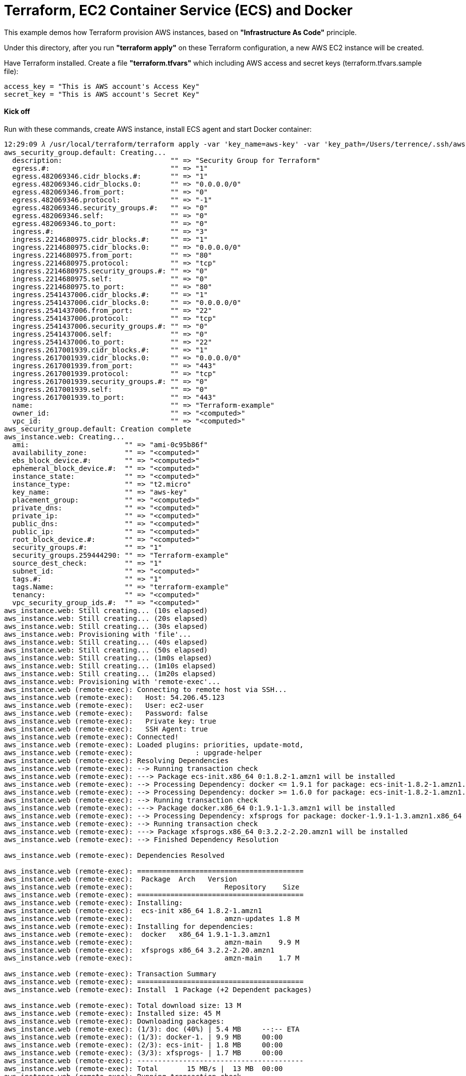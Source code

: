 Terraform, EC2 Container Service (ECS) and Docker
=================================================

This example demos how Terraform provision AWS instances, based on *"Infrastructure As Code"* principle.

Under this directory, after you run *"terraform apply"* on these Terraform configuration, a new AWS EC2 instance will be created.

Have Terraform installed. Create a file *"terraform.tfvars"* which including AWS access and secret keys (terraform.tfvars.sample file):

[source.console]
----
access_key = "This is AWS account's Access Key"
secret_key = "This is AWS account's Secret Key"
----

==== Kick off 
Run with these commands, create AWS instance, install ECS agent and start Docker container:

[source.console]
----
12:29:09 𝜆 /usr/local/terraform/terraform apply -var 'key_name=aws-key' -var 'key_path=/Users/terrence/.ssh/aws-key.pem'
aws_security_group.default: Creating...
  description:                          "" => "Security Group for Terraform"
  egress.#:                             "" => "1"
  egress.482069346.cidr_blocks.#:       "" => "1"
  egress.482069346.cidr_blocks.0:       "" => "0.0.0.0/0"
  egress.482069346.from_port:           "" => "0"
  egress.482069346.protocol:            "" => "-1"
  egress.482069346.security_groups.#:   "" => "0"
  egress.482069346.self:                "" => "0"
  egress.482069346.to_port:             "" => "0"
  ingress.#:                            "" => "3"
  ingress.2214680975.cidr_blocks.#:     "" => "1"
  ingress.2214680975.cidr_blocks.0:     "" => "0.0.0.0/0"
  ingress.2214680975.from_port:         "" => "80"
  ingress.2214680975.protocol:          "" => "tcp"
  ingress.2214680975.security_groups.#: "" => "0"
  ingress.2214680975.self:              "" => "0"
  ingress.2214680975.to_port:           "" => "80"
  ingress.2541437006.cidr_blocks.#:     "" => "1"
  ingress.2541437006.cidr_blocks.0:     "" => "0.0.0.0/0"
  ingress.2541437006.from_port:         "" => "22"
  ingress.2541437006.protocol:          "" => "tcp"
  ingress.2541437006.security_groups.#: "" => "0"
  ingress.2541437006.self:              "" => "0"
  ingress.2541437006.to_port:           "" => "22"
  ingress.2617001939.cidr_blocks.#:     "" => "1"
  ingress.2617001939.cidr_blocks.0:     "" => "0.0.0.0/0"
  ingress.2617001939.from_port:         "" => "443"
  ingress.2617001939.protocol:          "" => "tcp"
  ingress.2617001939.security_groups.#: "" => "0"
  ingress.2617001939.self:              "" => "0"
  ingress.2617001939.to_port:           "" => "443"
  name:                                 "" => "Terraform-example"
  owner_id:                             "" => "<computed>"
  vpc_id:                               "" => "<computed>"
aws_security_group.default: Creation complete
aws_instance.web: Creating...
  ami:                       "" => "ami-0c95b86f"
  availability_zone:         "" => "<computed>"
  ebs_block_device.#:        "" => "<computed>"
  ephemeral_block_device.#:  "" => "<computed>"
  instance_state:            "" => "<computed>"
  instance_type:             "" => "t2.micro"
  key_name:                  "" => "aws-key"
  placement_group:           "" => "<computed>"
  private_dns:               "" => "<computed>"
  private_ip:                "" => "<computed>"
  public_dns:                "" => "<computed>"
  public_ip:                 "" => "<computed>"
  root_block_device.#:       "" => "<computed>"
  security_groups.#:         "" => "1"
  security_groups.259444290: "" => "Terraform-example"
  source_dest_check:         "" => "1"
  subnet_id:                 "" => "<computed>"
  tags.#:                    "" => "1"
  tags.Name:                 "" => "terraform-example"
  tenancy:                   "" => "<computed>"
  vpc_security_group_ids.#:  "" => "<computed>"
aws_instance.web: Still creating... (10s elapsed)
aws_instance.web: Still creating... (20s elapsed)
aws_instance.web: Still creating... (30s elapsed)
aws_instance.web: Provisioning with 'file'...
aws_instance.web: Still creating... (40s elapsed)
aws_instance.web: Still creating... (50s elapsed)
aws_instance.web: Still creating... (1m0s elapsed)
aws_instance.web: Still creating... (1m10s elapsed)
aws_instance.web: Still creating... (1m20s elapsed)
aws_instance.web: Provisioning with 'remote-exec'...
aws_instance.web (remote-exec): Connecting to remote host via SSH...
aws_instance.web (remote-exec):   Host: 54.206.45.123
aws_instance.web (remote-exec):   User: ec2-user
aws_instance.web (remote-exec):   Password: false
aws_instance.web (remote-exec):   Private key: true
aws_instance.web (remote-exec):   SSH Agent: true
aws_instance.web (remote-exec): Connected!
aws_instance.web (remote-exec): Loaded plugins: priorities, update-motd,
aws_instance.web (remote-exec):               : upgrade-helper
aws_instance.web (remote-exec): Resolving Dependencies
aws_instance.web (remote-exec): --> Running transaction check
aws_instance.web (remote-exec): ---> Package ecs-init.x86_64 0:1.8.2-1.amzn1 will be installed
aws_instance.web (remote-exec): --> Processing Dependency: docker <= 1.9.1 for package: ecs-init-1.8.2-1.amzn1.x86_64
aws_instance.web (remote-exec): --> Processing Dependency: docker >= 1.6.0 for package: ecs-init-1.8.2-1.amzn1.x86_64
aws_instance.web (remote-exec): --> Running transaction check
aws_instance.web (remote-exec): ---> Package docker.x86_64 0:1.9.1-1.3.amzn1 will be installed
aws_instance.web (remote-exec): --> Processing Dependency: xfsprogs for package: docker-1.9.1-1.3.amzn1.x86_64
aws_instance.web (remote-exec): --> Running transaction check
aws_instance.web (remote-exec): ---> Package xfsprogs.x86_64 0:3.2.2-2.20.amzn1 will be installed
aws_instance.web (remote-exec): --> Finished Dependency Resolution

aws_instance.web (remote-exec): Dependencies Resolved

aws_instance.web (remote-exec): ========================================
aws_instance.web (remote-exec):  Package  Arch   Version
aws_instance.web (remote-exec):                      Repository    Size
aws_instance.web (remote-exec): ========================================
aws_instance.web (remote-exec): Installing:
aws_instance.web (remote-exec):  ecs-init x86_64 1.8.2-1.amzn1
aws_instance.web (remote-exec):                      amzn-updates 1.8 M
aws_instance.web (remote-exec): Installing for dependencies:
aws_instance.web (remote-exec):  docker   x86_64 1.9.1-1.3.amzn1
aws_instance.web (remote-exec):                      amzn-main    9.9 M
aws_instance.web (remote-exec):  xfsprogs x86_64 3.2.2-2.20.amzn1
aws_instance.web (remote-exec):                      amzn-main    1.7 M

aws_instance.web (remote-exec): Transaction Summary
aws_instance.web (remote-exec): ========================================
aws_instance.web (remote-exec): Install  1 Package (+2 Dependent packages)

aws_instance.web (remote-exec): Total download size: 13 M
aws_instance.web (remote-exec): Installed size: 45 M
aws_instance.web (remote-exec): Downloading packages:
aws_instance.web (remote-exec): (1/3): doc (40%) | 5.4 MB     --:-- ETA
aws_instance.web (remote-exec): (1/3): docker-1. | 9.9 MB     00:00
aws_instance.web (remote-exec): (2/3): ecs-init- | 1.8 MB     00:00
aws_instance.web (remote-exec): (3/3): xfsprogs- | 1.7 MB     00:00
aws_instance.web (remote-exec): ----------------------------------------
aws_instance.web (remote-exec): Total       15 MB/s |  13 MB  00:00
aws_instance.web (remote-exec): Running transaction check
aws_instance.web (remote-exec): Running transaction test
aws_instance.web (remote-exec): Transaction test succeeded
aws_instance.web (remote-exec): Running transaction
aws_instance.web (remote-exec):   Installing : xfsprogs [         ] 1/3
aws_instance.web (remote-exec):   Installing : xfsprogs [#        ] 1/3
aws_instance.web (remote-exec):   Installing : xfsprogs [##       ] 1/3
aws_instance.web (remote-exec):   Installing : xfsprogs [###      ] 1/3
aws_instance.web (remote-exec):   Installing : xfsprogs [####     ] 1/3
aws_instance.web (remote-exec):   Installing : xfsprogs [#####    ] 1/3
aws_instance.web (remote-exec):   Installing : xfsprogs [######   ] 1/3
aws_instance.web (remote-exec):   Installing : xfsprogs [#######  ] 1/3
aws_instance.web (remote-exec):   Installing : xfsprogs [######## ] 1/3
aws_instance.web (remote-exec):   Installing : xfsprogs-3.2.2-2.2   1/3
aws_instance.web (remote-exec):   Installing : docker-1 [         ] 2/3
aws_instance.web (remote-exec):   Installing : docker-1 [#        ] 2/3
aws_instance.web (remote-exec):   Installing : docker-1 [##       ] 2/3
aws_instance.web (remote-exec):   Installing : docker-1 [###      ] 2/3
aws_instance.web (remote-exec):   Installing : docker-1 [####     ] 2/3
aws_instance.web (remote-exec):   Installing : docker-1 [#####    ] 2/3
aws_instance.web (remote-exec):   Installing : docker-1 [######   ] 2/3
aws_instance.web (remote-exec):   Installing : docker-1 [#######  ] 2/3
aws_instance.web (remote-exec):   Installing : docker-1 [######## ] 2/3
aws_instance.web (remote-exec):   Installing : docker-1.9.1-1.3.a   2/3
aws_instance.web (remote-exec):   Installing : ecs-init [         ] 3/3
aws_instance.web (remote-exec):   Installing : ecs-init [#        ] 3/3
aws_instance.web (remote-exec):   Installing : ecs-init [##       ] 3/3
aws_instance.web (remote-exec):   Installing : ecs-init [###      ] 3/3
aws_instance.web (remote-exec):   Installing : ecs-init [####     ] 3/3
aws_instance.web (remote-exec):   Installing : ecs-init [#####    ] 3/3
aws_instance.web (remote-exec):   Installing : ecs-init [######   ] 3/3
aws_instance.web (remote-exec):   Installing : ecs-init [#######  ] 3/3
aws_instance.web (remote-exec):   Installing : ecs-init [######## ] 3/3
aws_instance.web (remote-exec):   Installing : ecs-init-1.8.2-1.a   3/3
aws_instance.web (remote-exec):   Verifying  : ecs-init-1.8.2-1.a   1/3
aws_instance.web (remote-exec):   Verifying  : xfsprogs-3.2.2-2.2   2/3
aws_instance.web (remote-exec):   Verifying  : docker-1.9.1-1.3.a   3/3

aws_instance.web (remote-exec): Installed:
aws_instance.web (remote-exec):   ecs-init.x86_64 0:1.8.2-1.amzn1

aws_instance.web (remote-exec): Dependency Installed:
aws_instance.web (remote-exec):   docker.x86_64 0:1.9.1-1.3.amzn1
aws_instance.web (remote-exec):   xfsprogs.x86_64 0:3.2.2-2.20.amzn1

aws_instance.web (remote-exec): Complete!
aws_instance.web (remote-exec): Starting cgconfig service: [  OK  ]
aws_instance.web (remote-exec): Starting docker:
aws_instance.web: Still creating... (1m30s elapsed)
aws_instance.web (remote-exec): .                          [  OK  ]
aws_instance.web: Still creating... (1m40s elapsed)
aws_instance.web: Still creating... (1m50s elapsed)
aws_instance.web (remote-exec): ecs start/running, process 2895
aws_instance.web: Creation complete
aws_elb.web: Creating...
  availability_zones.#:                   "" => "1"
  availability_zones.1436938394:          "" => "ap-southeast-2c"
  connection_draining:                    "" => "0"
  connection_draining_timeout:            "" => "300"
  dns_name:                               "" => "<computed>"
  health_check.#:                         "" => "<computed>"
  idle_timeout:                           "" => "60"
  instances.#:                            "" => "1"
  instances.885364928:                    "" => "i-fabcd178"
  internal:                               "" => "<computed>"
  listener.#:                             "" => "1"
  listener.3057123346.instance_port:      "" => "80"
  listener.3057123346.instance_protocol:  "" => "http"
  listener.3057123346.lb_port:            "" => "80"
  listener.3057123346.lb_protocol:        "" => "http"
  listener.3057123346.ssl_certificate_id: "" => ""
  name:                                   "" => "Terraform-example-elb"
  security_groups.#:                      "" => "<computed>"
  source_security_group:                  "" => "<computed>"
  source_security_group_id:               "" => "<computed>"
  subnets.#:                              "" => "<computed>"
  zone_id:                                "" => "<computed>"
aws_elb.web: Creation complete

Apply complete! Resources: 3 added, 0 changed, 0 destroyed.

The state of your infrastructure has been saved to the path
below. This state is required to modify and destroy your
infrastructure, so keep it safe. To inspect the complete state
use the `terraform show` command.

State path: terraform.tfstate

Outputs:

  ebs_address = Terraform-example-elb-1356197901.ap-southeast-2.elb.amazonaws.com
----

==== Logon AWS EC2 instance

[source.console]
----
terrence@muffler /Users/terrence/Projects/docker/terraform
10:45:57 𝜆 ssh -l ec2-user ec2-54-206-45-123.ap-southeast-2.compute.amazonaws.com
The authenticity of host 'ec2-54-206-45-123.ap-southeast-2.compute.amazonaws.com (54.206.45.123)' can't be established.
ECDSA key fingerprint is SHA256:5c3w+X1FXuhUwDQS6vTj5jdS10uwDTkoZWG3u3SQ8+I.
Are you sure you want to continue connecting (yes/no)? yes
Warning: Permanently added 'ec2-54-206-45-123.ap-southeast-2.compute.amazonaws.com,54.206.45.123' (ECDSA) to the list of known hosts.
Last login: Fri May  6 00:04:53 2016 from 155.144.40.20

       __|  __|_  )
       _|  (     /   Amazon Linux AMI
      ___|\___|___|

https://aws.amazon.com/amazon-linux-ami/2016.03-release-notes/

[ec2-user@ip-172-31-35-87 ~]$ ps axuw | grep ecs
root      2895  0.0  0.7  24052  7896 ?        Ssl  02:31   0:00 /usr/libexec/amazon-ecs-init start

[ec2-user@ip-172-31-35-87 ~]$ ps axuw | grep docker
root      2615  4.7  4.2 665576 43264 ?        Sl   02:30   0:33 /usr/bin/docker daemon --default-ulimit nofile=1024:4096

[ec2-user@ip-172-31-35-87 ~]$ docker info
Containers: 1
Images: 6
Server Version: 1.9.1
Storage Driver: devicemapper
 Pool Name: docker-202:1-263557-pool
 Pool Blocksize: 65.54 kB
 Base Device Size: 107.4 GB
 Backing Filesystem: xfs
 Data file: /dev/loop0
 Metadata file: /dev/loop1
 Data Space Used: 82.12 MB
 Data Space Total: 107.4 GB
 Data Space Available: 6.993 GB
 Metadata Space Used: 700.4 kB
 Metadata Space Total: 2.147 GB
 Metadata Space Available: 2.147 GB
 Udev Sync Supported: true
 Deferred Removal Enabled: false
 Deferred Deletion Enabled: false
 Deferred Deleted Device Count: 0
 Data loop file: /var/lib/docker/devicemapper/devicemapper/data
 Metadata loop file: /var/lib/docker/devicemapper/devicemapper/metadata
 Library Version: 1.02.93-RHEL7 (2015-01-28)
Execution Driver: native-0.2
Logging Driver: json-file
Kernel Version: 4.4.8-20.46.amzn1.x86_64
Operating System: Amazon Linux AMI 2016.03
CPUs: 1
Total Memory: 995.4 MiB
Name: ip-172-31-42-22
ID: G72R:RJFU:HTBC:PXDN:PMPC:XFYZ:SHIR:Z7AJ:6GHS:G6AP:47HM:WI5P
----

==== Deploy first Dockerised application

[source.console]
----
[ec2-user@ip-172-31-35-87 ~]$ docker run -d -p 80:5000 training/webapp:latest python app.py

[ec2-user@ip-172-31-35-87 ~]$ curl http://localhost
Hello world!
----

==== Testing in browser

Get AWS instance public URL, e.g., ec2-54-206-43-82.ap-southeast-2.compute.amazonaws.com. Go to:

http://ec2-54-206-43-82.ap-southeast-2.compute.amazonaws.com

==== Change provision plan

[source.console]
----
terrence@muffler /Users/terrence/Projects/docker/terraform
20:34:38 𝜆 terraform plan -var 'key_name=aws-key' -var 'key_path=/Users/terrence/.ssh/aws-key.pem'
Refreshing Terraform state prior to plan...

aws_security_group.default: Refreshing state... (ID: sg-443f9f20)
aws_instance.web: Refreshing state... (ID: i-bb253864)
aws_elb.web: Refreshing state... (ID: Terraform-example-elb)

The Terraform execution plan has been generated and is shown below.
Resources are shown in alphabetical order for quick scanning. Green resources
will be created (or destroyed and then created if an existing resource
exists), yellow resources are being changed in-place, and red resources
will be destroyed.

Note: You didn't specify an "-out" parameter to save this plan, so when
"apply" is called, Terraform can't guarantee this is what will execute.

~ aws_instance.web
    tags.#:    "0" => "1"
    tags.Name: "" => "terraform-example"


Plan: 0 to add, 1 to change, 0 to destroy.

terrence@muffler /Users/terrence/Projects/docker/terraform
11:37:45 𝜆 terraform apply -var 'key_name=aws-key' -var 'key_path=/Users/terrence/.ssh/aws-key.pem'
aws_security_group.default: Refreshing state... (ID: sg-443f9f20)
aws_instance.web: Refreshing state... (ID: i-bb253864)
aws_elb.web: Refreshing state... (ID: Terraform-example-elb)
aws_instance.web: Modifying...
  tags.#:    "0" => "1"
  tags.Name: "" => "terraform-example"
aws_instance.web: Modifications complete

Apply complete! Resources: 0 added, 1 changed, 0 destroyed.

The state of your infrastructure has been saved to the path
below. This state is required to modify and destroy your
infrastructure, so keep it safe. To inspect the complete state
use the `terraform show` command.

State path: terraform.tfstate

Outputs:

  ebs_address = Terraform-example-elb-297157247.ap-southeast-2.elb.amazonaws.com
----

==== Destroy Terraform resource

[source.console]
----
terrence@muffler /Users/terrence/Projects/docker/terraform
11:42:29 𝜆 terraform destroy -var 'key_name=aws-key' -var 'key_path=/Users/terrence/.ssh/aws-key.pem'
Do you really want to destroy?
  Terraform will delete all your managed infrastructure.
  There is no undo. Only 'yes' will be accepted to confirm.

  Enter a value: yes

aws_security_group.default: Refreshing state... (ID: sg-443f9f20)
aws_instance.web: Refreshing state... (ID: i-bb253864)
aws_elb.web: Refreshing state... (ID: Terraform-example-elb)
aws_elb.web: Destroying...
aws_elb.web: Destruction complete
aws_instance.web: Destroying...
aws_instance.web: Still destroying... (10s elapsed)
aws_instance.web: Still destroying... (20s elapsed)
aws_instance.web: Still destroying... (30s elapsed)
aws_instance.web: Destruction complete
aws_security_group.default: Destroying...
aws_security_group.default: Destruction complete

Apply complete! Resources: 0 added, 0 changed, 3 destroyed.
----


References
----------
- Terraform getting started, https://www.terraform.io/intro/getting-started/install.html
- Running Docker on AWS from the ground up, http://www.ybrikman.com/writing/2015/11/11/running-docker-aws-ground-up/
- Installing the Amazon ECS Container Agent, http://docs.aws.amazon.com/AmazonECS/latest/developerguide/ecs-agent-install.html
- Guide to automating a multi-tiered application securely on AWS with Docker and Terraform, https://www.airpair.com/aws/posts/ntiered-aws-docker-terraform-guide
- Infrastructure as code with Terraform and docker, http://www.juancarlosgpelaez.com/terraform-aws-wso2-esb-docker-sample/
- Rebuilding Our Infrastructure with Docker, ECS, and Terraform, https://segment.com/blog/rebuilding-our-infrastructure/


Copying
-------
Copyright © 2016 - Terrence Miao. Free use of this software is granted under the terms of the GNU General Public License version 3 (GPLv3).
